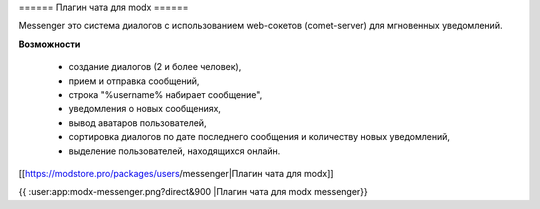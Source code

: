 ====== Плагин чата для modx ======

Messenger это система диалогов с использованием web-сокетов (comet-server) для мгновенных уведомлений.

**Возможности**

  * создание диалогов (2 и более человек),
  * прием и отправка сообщений,
  * строка "%username% набирает сообщение",
  * уведомления о новых сообщениях,
  * вывод аватаров пользователей,
  * сортировка диалогов по дате последнего сообщения и количеству новых уведомлений,
  * выделение пользователей, находящихся онлайн.

[[https://modstore.pro/packages/users/messenger|Плагин чата для modx]]

{{ :user:app:modx-messenger.png?direct&900 |Плагин чата для modx messenger}}
